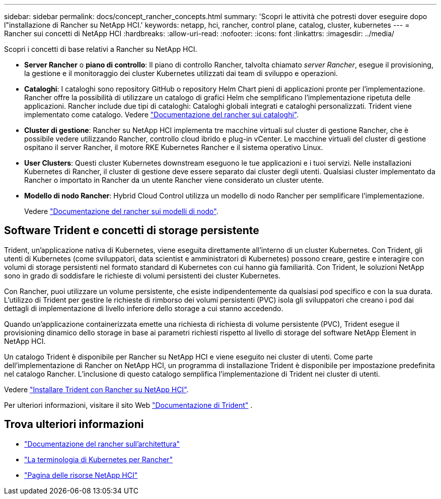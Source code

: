 ---
sidebar: sidebar 
permalink: docs/concept_rancher_concepts.html 
summary: 'Scopri le attività che potresti dover eseguire dopo l"installazione di Rancher su NetApp HCI.' 
keywords: netapp, hci, rancher, control plane, catalog, cluster, kubernetes 
---
= Rancher sui concetti di NetApp HCI
:hardbreaks:
:allow-uri-read: 
:nofooter: 
:icons: font
:linkattrs: 
:imagesdir: ../media/


[role="lead"]
Scopri i concetti di base relativi a Rancher su NetApp HCI.

* *Server Rancher* o *piano di controllo*: Il piano di controllo Rancher, talvolta chiamato _server Rancher_, esegue il provisioning, la gestione e il monitoraggio dei cluster Kubernetes utilizzati dai team di sviluppo e operazioni.
* *Cataloghi*: I cataloghi sono repository GitHub o repository Helm Chart pieni di applicazioni pronte per l'implementazione. Rancher offre la possibilità di utilizzare un catalogo di grafici Helm che semplificano l'implementazione ripetuta delle applicazioni. Rancher include due tipi di cataloghi: Cataloghi globali integrati e cataloghi personalizzati. Trident viene implementato come catalogo. Vedere https://rancher.com/docs/rancher/v2.x/en/helm-charts/legacy-catalogs/["Documentazione del rancher sui cataloghi"^].
* *Cluster di gestione*: Rancher su NetApp HCI implementa tre macchine virtuali sul cluster di gestione Rancher, che è possibile vedere utilizzando Rancher, controllo cloud ibrido e plug-in vCenter. Le macchine virtuali del cluster di gestione ospitano il server Rancher, il motore RKE Kubernetes Rancher e il sistema operativo Linux.
* *User Clusters*: Questi cluster Kubernetes downstream eseguono le tue applicazioni e i tuoi servizi. Nelle installazioni Kubernetes di Rancher, il cluster di gestione deve essere separato dai cluster degli utenti. Qualsiasi cluster implementato da Rancher o importato in Rancher da un utente Rancher viene considerato un cluster utente.
* *Modello di nodo Rancher*: Hybrid Cloud Control utilizza un modello di nodo Rancher per semplificare l'implementazione.
+
Vedere  https://rancher.com/docs/rancher/v2.x/en/user-settings/node-templates/["Documentazione del rancher sui modelli di nodo"^].





== Software Trident e concetti di storage persistente

Trident, un'applicazione nativa di Kubernetes, viene eseguita direttamente all'interno di un cluster Kubernetes. Con Trident, gli utenti di Kubernetes (come sviluppatori, data scientist e amministratori di Kubernetes) possono creare, gestire e interagire con volumi di storage persistenti nel formato standard di Kubernetes con cui hanno già familiarità. Con Trident, le soluzioni NetApp sono in grado di soddisfare le richieste di volumi persistenti dei cluster Kubernetes.

Con Rancher, puoi utilizzare un volume persistente, che esiste indipendentemente da qualsiasi pod specifico e con la sua durata. L'utilizzo di Trident per gestire le richieste di rimborso dei volumi persistenti (PVC) isola gli sviluppatori che creano i pod dai dettagli di implementazione di livello inferiore dello storage a cui stanno accedendo.

Quando un'applicazione containerizzata emette una richiesta di richiesta di volume persistente (PVC), Trident esegue il provisioning dinamico dello storage in base ai parametri richiesti rispetto al livello di storage del software NetApp Element in NetApp HCI.

Un catalogo Trident è disponibile per Rancher su NetApp HCI e viene eseguito nei cluster di utenti. Come parte dell'implementazione di Rancher on NetApp HCI, un programma di installazione Trident è disponibile per impostazione predefinita nel catalogo Rancher. L'inclusione di questo catalogo semplifica l'implementazione di Trident nei cluster di utenti.

Vedere link:task_rancher_trident.html["Installare Trident con Rancher su NetApp HCI"].

Per ulteriori informazioni, visitare il sito Web https://netapp-trident.readthedocs.io/en/stable-v20.10/introduction.html["Documentazione di Trident"^] .

[discrete]
== Trova ulteriori informazioni

* https://rancher.com/docs/rancher/v2.x/en/overview/architecture/["Documentazione del rancher sull'architettura"^]
* https://rancher.com/docs/rancher/v2.x/en/overview/concepts/["La terminologia di Kubernetes per Rancher"^]
* https://www.netapp.com/us/documentation/hci.aspx["Pagina delle risorse NetApp HCI"^]

